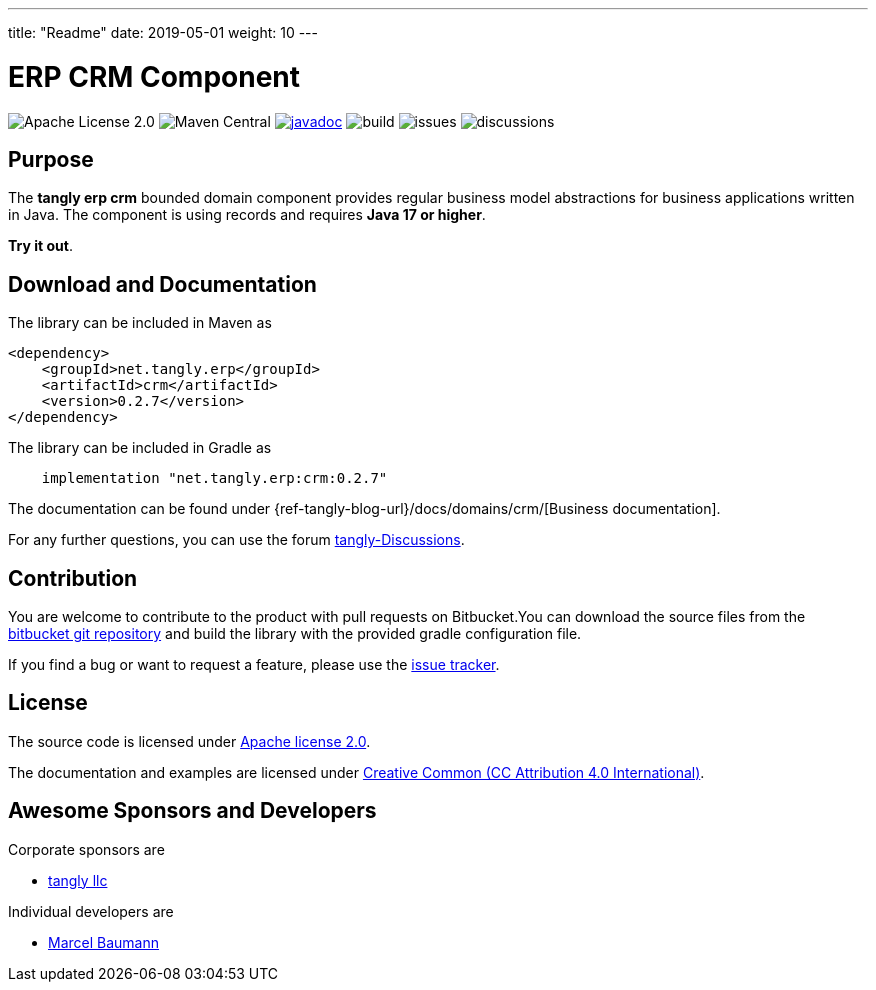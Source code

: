 ---
title: "Readme"
date: 2019-05-01
weight: 10
---

= ERP CRM Component
:ref-groupId: net.tangly.erp
:ref-artifactId: crm

image:https://img.shields.io/badge/license-Apache%202-blue.svg[Apache License 2.0]
image:https://img.shields.io/maven-central/v/{ref-groupId}/{ref-artifactId}[Maven Central]
https://javadoc.io/doc/{ref-groupId}/{ref-artifactId}[image:https://javadoc.io/badge2/{ref-groupId}/{ref-artifactId}/javadoc.svg[javadoc]]
image:https://github.com/tangly-team/tangly-os/actions/workflows/workflows.yml/badge.svg[build]
image:https://img.shields.io/github/issues-raw/tangly-team/tangly-os[issues]
image:https://img.shields.io/github/discussions/tangly-team/tangly-os[discussions]

== Purpose

The *tangly erp crm* bounded domain component provides regular business model abstractions for business applications written in Java. The component is using records and requires *Java 17 or higher*.

*Try it out*.

== Download and Documentation

The library can be included in Maven as

[source,xml]
----

<dependency>
    <groupId>net.tangly.erp</groupId>
    <artifactId>crm</artifactId>
    <version>0.2.7</version>
</dependency>

----

The library can be included in Gradle as

[source,groovy]
----
    implementation "net.tangly.erp:crm:0.2.7"
----

The documentation can be found under {ref-tangly-blog-url}/docs/domains/crm/[Business documentation].

For any further questions, you can use the forum https://github.com/orgs/tangly-team/discussions[tangly-Discussions].

== Contribution

You are welcome to contribute to the product with pull requests on Bitbucket.You can download the source files from the
https://bitbucket.org/tangly-team/tangly-os.git[bitbucket git repository] and build the library with the provided gradle configuration file.

If you find a bug or want to request a feature, please use the https://bitbucket.org/tangly-team/tangly-os/issues[issue tracker].

== License

The source code is licensed under https://www.apache.org/licenses/LICENSE-2.0[Apache license 2.0].

The documentation and examples are licensed under https://creativecommons.org/licenses/by/4.0/[Creative Common (CC Attribution 4.0 International)].

== Awesome Sponsors and Developers

Corporate sponsors are

* https://www.tangly.net[tangly llc]

Individual developers are

* https://www.linkedin.com/in/marcelbaumann[Marcel Baumann]
